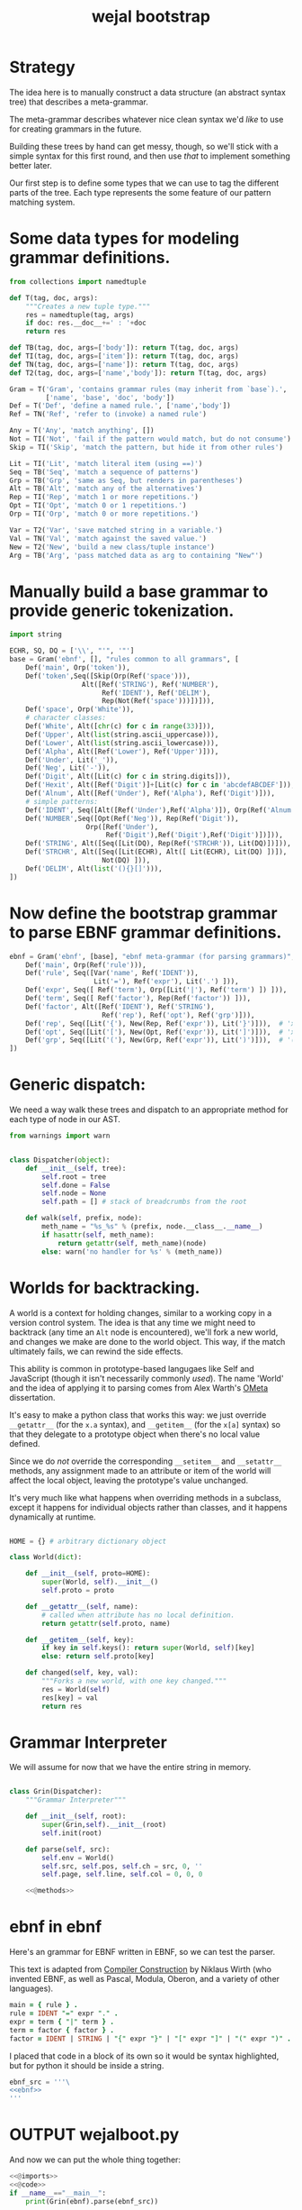 #+title: wejal bootstrap


* Strategy
:PROPERTIES:
:TS:       <2015-01-18 10:25AM>
:ID:       nrogjy71jqg0
:END:

The idea here is to manually construct a data structure (an abstract syntax tree) that describes a meta-grammar.

The meta-grammar describes whatever nice clean syntax we'd /like/ to use for creating grammars in the future.

Building these trees by hand can get messy, though, so we'll stick with a simple syntax for this first round, and then use /that/ to implement something better later.

Our first step is to define some types that we can use to tag the different parts of the tree. Each type represents the some feature of our pattern matching system.

* Some data types for modeling grammar definitions.
:PROPERTIES:
:TS:       <2015-01-18 07:56AM>
:ID:       9906u111jqg0
:END:
#+name: @imports
#+begin_src python :session :results none
  from collections import namedtuple
#+end_src
#+name: @code
#+begin_src python :session :results none
  def T(tag, doc, args):
      """Creates a new tuple type."""
      res = namedtuple(tag, args)
      if doc: res.__doc__+=' : '+doc
      return res

  def TB(tag, doc, args=['body']): return T(tag, doc, args)
  def TI(tag, doc, args=['item']): return T(tag, doc, args)
  def TN(tag, doc, args=['name']): return T(tag, doc, args)
  def T2(tag, doc, args=['name','body']): return T(tag, doc, args)

  Gram = T('Gram', 'contains grammar rules (may inherit from `base`).',
           ['name', 'base', 'doc', 'body'])
  Def = T('Def', 'define a named rule.', ['name','body'])
  Ref = TN('Ref', 'refer to (invoke) a named rule')

  Any = T('Any', 'match anything', [])
  Not = TI('Not', 'fail if the pattern would match, but do not consume')
  Skip = TI('Skip', 'match the pattern, but hide it from other rules')

  Lit = TI('Lit', 'match literal item (using ==)')
  Seq = TB('Seq', 'match a sequence of patterns')
  Grp = TB('Grp', 'same as Seq, but renders in parentheses')
  Alt = TB('Alt', 'match any of the alternatives')
  Rep = TI('Rep', 'match 1 or more repetitions.')
  Opt = TI('Opt', 'match 0 or 1 repetitions.')
  Orp = TI('Orp', 'match 0 or more repetitions.')

  Var = T2('Var', 'save matched string in a variable.')
  Val = TN('Val', 'match against the saved value.')
  New = T2('New', 'build a new class/tuple instance')
  Arg = TB('Arg', 'pass matched data as arg to containing "New"')

#+end_src

* Manually build a base grammar to provide generic tokenization.
:PROPERTIES:
:TS:       <2015-01-18 10:10AM>
:ID:       9d0f2971jqg0
:END:
#+name: @imports
#+begin_src python :session :results none
  import string
#+end_src
#+name: @code
#+begin_src python :session :results none
  ECHR, SQ, DQ = ['\\', "'", '"']
  base = Gram('ebnf', [], "rules common to all grammars", [
      Def('main', Orp('token')),
      Def('token',Seq([Skip(Orp(Ref('space'))),
                    Alt([Ref('STRING'), Ref('NUMBER'),
                         Ref('IDENT'), Ref('DELIM'),
                         Rep(Not(Ref('space')))])])),
      Def('space', Orp('White')),
      # character classes:
      Def('White', Alt([chr(c) for c in range(33)])),
      Def('Upper', Alt(list(string.ascii_uppercase))),
      Def('Lower', Alt(list(string.ascii_lowercase))),
      Def('Alpha', Alt([Ref('Lower'), Ref('Upper')])),
      Def('Under', Lit('_')),
      Def('Neg', Lit('-')),
      Def('Digit', Alt([Lit(c) for c in string.digits])),
      Def('Hexit', Alt([Ref('Digit')]+[Lit(c) for c in 'abcdefABCDEF'])),
      Def('Alnum', Alt([Ref('Under'), Ref('Alpha'), Ref('Digit')])),
      # simple patterns:
      Def('IDENT', Seq([Alt([Ref('Under'),Ref('Alpha')]), Orp(Ref('Alnum'))])),
      Def('NUMBER',Seq([Opt(Ref('Neg')), Rep(Ref('Digit')),
                     Orp([Ref('Under'),
                          Ref('Digit'),Ref('Digit'),Ref('Digit')])])),
      Def('STRING', Alt([Seq([Lit(DQ), Rep(Ref('STRCHR')), Lit(DQ)])])),
      Def('STRCHR', Alt([Seq([Lit(ECHR), Alt([ Lit(ECHR), Lit(DQ) ])]),
                         Not(DQ) ])),
      Def('DELIM', Alt(list('(){}[]'))),
  ])
#+end_src

* Now define the bootstrap grammar to parse EBNF grammar definitions.
:PROPERTIES:
:TS:       <2015-01-18 08:27AM>
:ID:       7o9j7i21jqg0
:END:

#+name: @code
#+begin_src python :session :results none
  ebnf = Gram('ebnf', [base], "ebnf meta-grammar (for parsing grammars)", [
      Def('main', Orp(Ref('rule'))),
      Def('rule', Seq([Var('name', Ref('IDENT')),
                       Lit('='), Ref('expr'), Lit('.') ])),
      Def('expr', Seq([ Ref('term'), Orp([Lit('|'), Ref('term') ]) ])),
      Def('term', Seq([ Ref('factor'), Rep(Ref('factor')) ])),
      Def('factor', Alt([Ref('IDENT'), Ref('STRING'),
                         Ref('rep'), Ref('opt'), Ref('grp')])),
      Def('rep', Seq([Lit('{'), New(Rep, Ref('expr')), Lit('}')])),  # 'x*'
      Def('opt', Seq([Lit('['), New(Opt, Ref('expr')), Lit(']')])),  # 'x?'
      Def('grp', Seq([Lit('('), New(Grp, Ref('expr')), Lit(')')])),  # '(x)'
  ])
#+end_src

* Generic dispatch:
:PROPERTIES:
:TS:       <2015-01-18 11:36AM>
:ID:       w0bhd8b1jqg0
:END:
We need a way walk these trees and dispatch to an appropriate method for each type of node in our AST.

#+name: @imports
#+begin_src python :sesson :results none
from warnings import warn
#+end_src

#+name: @code
#+begin_src python :session :results none

  class Dispatcher(object):
      def __init__(self, tree):
          self.root = tree
          self.done = False
          self.node = None
          self.path = [] # stack of breadcrumbs from the root

      def walk(self, prefix, node):
          meth_name = "%s_%s" % (prefix, node.__class__.__name__)
          if hasattr(self, meth_name):
              return getattr(self, meth_name)(node)
          else: warn('no handler for %s' % (meth_name))

#+end_src

* Worlds for backtracking.
:PROPERTIES:
:TS:       <2015-01-18 12:59PM>
:ID:       u8s6vh00kqg0
:END:

A world is a context for holding changes, similar to a working copy in a version control system. The idea is that any time we might need to backtrack (any time an =Alt= node is encountered), we'll fork a new world, and changes we make are done to the world object. This way, if the match ultimately fails, we can rewind the side effects.

This ability is common in prototype-based langugaes like Self and JavaScript (though it isn't necessarily commonly /used/). The name 'World' and the idea of applying it to parsing comes from Alex Warth's [[http://www.tinlizzie.org/ometa/][OMeta]] dissertation.

It's easy to make a python class that works this way: we just override =__getattr__= (for the =x.a= syntax), and =__getitem__= (for the =x[a]= syntax) so that they delegate to a prototype object when there's no local value defined.

Since we do /not/ override the corresponding =__setitem__= and =__setattr__= methods, any assignment made to an attribute or item of the world will affect the local object, leaving the prototype's value unchanged.

It's very much like what happens when overriding methods in a subclass, except it happens for individual objects rather than classes, and it happens dynamically at runtime.

#+name: @code
#+begin_src python :session :results none

  HOME = {} # arbitrary dictionary object

  class World(dict):

      def __init__(self, proto=HOME):
          super(World, self).__init__()
          self.proto = proto

      def __getattr__(self, name):
          # called when attribute has no local definition.
          return getattr(self.proto, name)

      def __getitem__(self, key):
          if key in self.keys(): return super(World, self)[key]
          else: return self.proto[key]

      def changed(self, key, val):
          """Forks a new world, with one key changed."""
          res = World(self)
          res[key] = val
          return res

#+end_src

* Grammar Interpreter
:PROPERTIES:
:TS:       <2015-01-18 12:28PM>
:ID:       n0pcnnd1jqg0
:END:

We will assume for now that we have the entire string in memory.

#+name: @code
#+begin_src python :session :results none

  class Grin(Dispatcher):
      """Grammar Interpreter"""

      def __init__(self, root):
          super(Grin,self).__init__(root)
          self.init(root)

      def parse(self, src):
          self.env = World()
          self.src, self.pos, self.ch = src, 0, ''
          self.page, self.line, self.col = 0, 0, 0

      <<@methods>>
#+end_src

* ebnf in ebnf
:PROPERTIES:
:TS:       <2015-01-18 12:51PM>
:ID:       bd6hv400kqg0
:END:
Here's an grammar for EBNF written in EBNF, so we can test the parser.

This text is adapted from [[http://www.inf.ethz.ch/personal/wirth/CompilerConstruction/index.html][Compiler Construction]] by Niklaus Wirth (who invented EBNF, as well as Pascal, Modula, Oberon, and a variety of other languages).

#+name: ebnf
#+begin_src prolog
main = { rule } .
rule = IDENT "=" expr "." .
expr = term { "|" term } .
term = factor { factor } .
factor = IDENT | STRING | "{" expr "}" | "[" expr "]" | "(" expr ")" .
#+end_src

I placed that code in a block of its own so it would be syntax highlighted, but for python it should be inside a string.

#+name: @code
#+begin_src python :session :results none
ebnf_src = '''\
<<ebnf>>
'''
#+end_src

* OUTPUT wejalboot.py
:PROPERTIES:
:TS:       <2015-01-18 12:38PM>
:ID:       npdbb4e1jqg0
:END:

And now we can put the whole thing together:

#+begin_src python :session :tangle "wejalboot.py" :noweb yes
  <<@imports>>
  <<@code>>
  if __name__=="__main__":
      print(Grin(ebnf).parse(ebnf_src))
#+end_src

If we try to run this now, here's what we'll get:

#+begin_src org
=wejalboot.py:92:= *UserWarning: no handler for init_Gram*
  ~yield warn('no handler for tag: %s' % node.__class__.__name__)~
/None/
#+end_src

So now our job is to go back and fill in a handler method for each node until it's able to walk the whole tree.

* TODO Input cursor
:PROPERTIES:
:TS:       <2015-01-22 05:51AM>
:ID:       m3udu291oqg0
:END:

Traditionally, in functional languages, strings are represented as a linked list of characters, which makes them easy to work with recursively.

#+name: @code
#+begin_src python :session :results none
  class StringCursor(object):

      def __init__(self, aString:str):
          self.string = s
          self.pos = -1
          self.line= 0
          self.fwd()

      def fwd(self):
          self.pos += 1
          self.ch

#+end_src

* Data structure for parse results.
:PROPERTIES:
:TS:       <2015-01-22 05:58AM>
:ID:       x88gff91oqg0
:END:

The output format will be almost the same as the input format.

#+name: @code
#+begin_src python :session :results none
  class Fail(object): """Value to indicate failure."""
  FAIL = Fail()
#+end_src

* Inference Rules
:PROPERTIES:
:TS:       <2015-01-22 06:01AM>
:ID:       yg99mk91oqg0
:END:

These were translated from the sequent notation in Warth's Ometa paper.

#+name: @methods
#+begin_src python :session :results none

  # (inside  `class Grin`...)

  def match_Ref(self, node, cur, env):
      # pass in fresh World, then discard changes
      tup = self.match(self.defs[node.name], cur, World())
      if tup[0] is FAIL: return (FAIL, env)
      else: return (tup[0], tup[1], env)

  def match_Emp(self, node, cur, env):
      return (None, cur, env)

  def match_Lit(self, node, cur, env):
      if cur.value == node.item: return (cur.value, cur.fwd(), env)
      else: return (FAIL, cur, env)

  def match_Seq(self, node, cur, env):
      for item in node.body:
          tup = self.match(item, cur, env)
          if tup[0] is FAIL: return (FAIL, tup[1])
          else: val, cur, env = tup
      return tup # last value

  def match_Alt(self, node, cur, env):
      for item in node.body:
          tup = self.match(item, cur, env)
          if tup[0] is FAIL: env = tup[1]
          else: return tup
      return tup # last failure

  def match_Orp(self, node, cur, env):
      vals = []
      while True:
          tup = self.match(node.item, cur, env)
          if tup[0] is FAIL: break
          else:
              val, cur, env = tup
              vals.append(val)
      return (vals, cur, env)

  def match_Not(self, node, cur, env):
      tup = self.match(node.item, cur, env)
      if tup[0] is FAIL: return (None, cur, tup[1])
      else: return (FAIL, tup[1])

  def match_Var(self, node, cur, env):
      tup = self.match(node.item, cur, env)
      if tup[0] is FAIL: return tup
      else: return (tup[0], cur, env.changed(node.name, tup[0]))

  def match_Act(self, node, cur, env):
      raise NotImplementedError('no semantic actions yet.')

  def match_Box(self, node, cur, env):
      raise NotImplementedError('no tree matching yet.')

#+end_src

* Compilation step.
:PROPERTIES:
:TS:       <2015-01-18 02:10PM>
:ID:       ks01bt30kqg0
:END:

#+name: @methods
#+begin_src python :session :results none

  # (still inside  `class Grin`...)
  def init(self, node):
      return self.walk('init', node)

  def init_Gram(self, node):
      self.defs = {}
      for child in node.body: self.init(child)

  def init_Def(self, node):
      self.defs[node.name] = node

#+end_src

* TODO credits
:PROPERTIES:
:TS:       <2015-01-22 08:13AM>
:ID:       hnv0l310pqg0
:END:
- grammar rules are adapted from Alessandro Warth's [[http://tinlizzie.org/ometa/][Ometa]] system.

